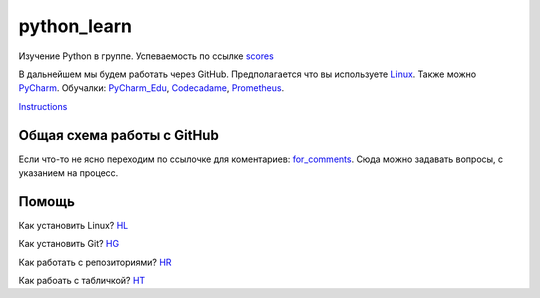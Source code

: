 ************
python_learn
************
Изучение Python в группе. Успеваемость по ссылке scores_

В дальнейшем мы будем работать через GitHub. Предполагается что вы используете Linux_. Также можно PyCharm_.
Обучалки: PyCharm_Edu_, Codecadame_, Prometheus_.

Instructions_

Общая схема работы с GitHub
===========================

.. image:: picture.jpg

Если что-то не ясно переходим по ссылочке для коментариев: for_comments_. Сюда можно задавать вопросы, с указанием на
процесс.

Помощь
=====
Как установить Linux? HL_

Как установить Git? HG_

Как работать с репозиториями? HR_

Как рабоать с табличкой? HT_

.. Links

.. _table: https://github.com/Infernion/python_learn/blob/master/students.rst#Основы-python
.. _scores: https://github.com/Infernion/python_learn/blob/master/students.rst#Основы-python
.. _Linux: http://white55.ru/vboxubuntu.html
.. _PyCharm: https://www.jetbrains.com/pycharm/download/download-thanks.html?platform=windows&code=PCC
.. _PyCharm_Edu: https://www.jetbrains.com/pycharm-edu/download/#section=windows-version
.. _Codecadame: https://www.codecademy.com/learn/python
.. _Prometheus: http://courses.prometheus.org.ua/courses/KPI/Programming101/2015_T1/about
.. _for_comments: https://docs.google.com/drawings/d/1dPZvqznigTCSEu9PUpyOdQPVJq3bFfYVybETjvoTRoA/edit?usp=sharing

.. for help
.. _HL: https://github.com/Infernion/python_learn/blob/develop/instructions/instructions.rst#Установка-Linux
.. _HG: https://github.com/Infernion/python_learn/blob/develop/instructions/instructions.rst#Установка-Git
.. _HR: https://github.com/Infernion/python_learn/blob/develop/instructions/instructions.rst#Работа-с-репозиторием
.. _HT: https://github.com/Infernion/python_learn/blob/develop/instructions/instructions.rst#Работа-с-табличкой
.. _Instructions: https://github.com/Infernion/python_learn/blob/develop/instructions/instructions.rst
